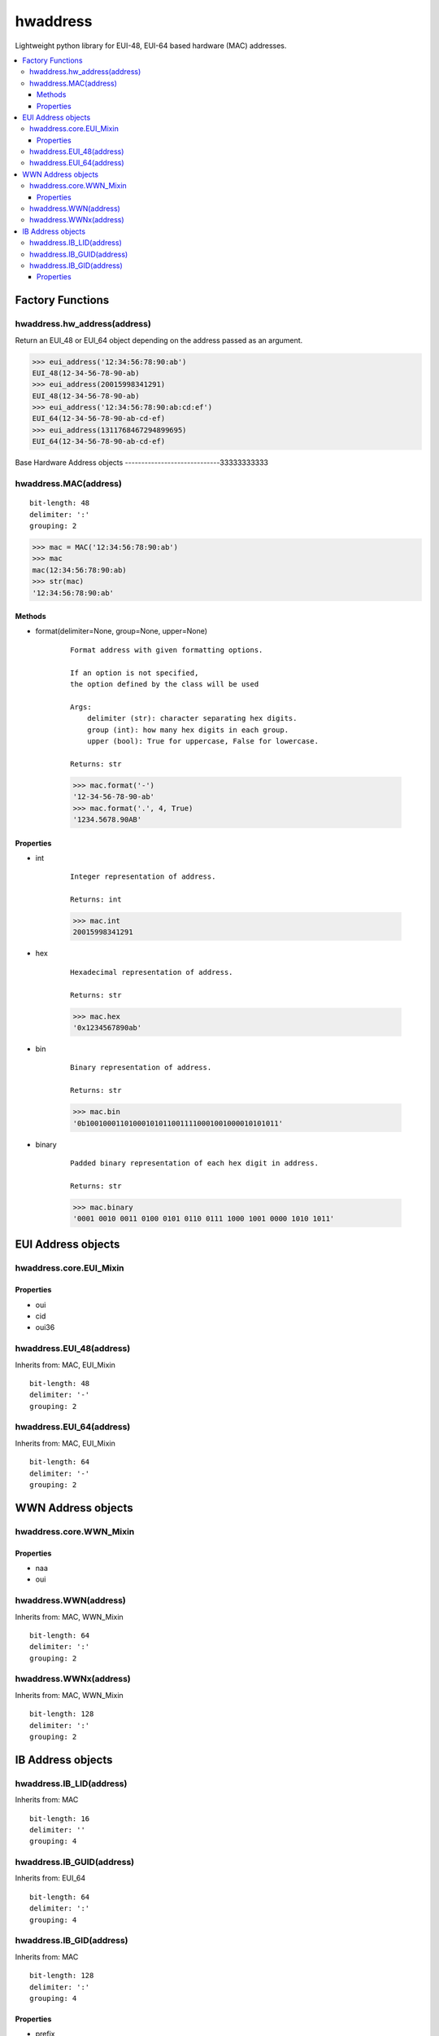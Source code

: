 =========
hwaddress
=========

Lightweight python library for EUI-48, EUI-64 based hardware (MAC) addresses. 

.. contents::
    :local:


Factory Functions
-----------------

hwaddress.hw_address(address)
~~~~~~~~~~~~~~~~~~~~~~~~~~~~~~

Return an EUI_48 or EUI_64 object depending
on the address passed as an argument.

.. code:: python

    >>> eui_address('12:34:56:78:90:ab')
    EUI_48(12-34-56-78-90-ab)
    >>> eui_address(20015998341291)
    EUI_48(12-34-56-78-90-ab)
    >>> eui_address('12:34:56:78:90:ab:cd:ef')
    EUI_64(12-34-56-78-90-ab-cd-ef)
    >>> eui_address(1311768467294899695)
    EUI_64(12-34-56-78-90-ab-cd-ef)


Base Hardware Address objects
-----------------------------33333333333

hwaddress.MAC(address)
~~~~~~~~~~~~~~~~~~~~~~

::

    bit-length: 48
    delimiter: ':'
    grouping: 2

.. code:: python 

    >>> mac = MAC('12:34:56:78:90:ab')
    >>> mac
    mac(12:34:56:78:90:ab)
    >>> str(mac)
    '12:34:56:78:90:ab'

Methods
+++++++

* format(delimiter=None, group=None, upper=None)

    ::

        Format address with given formatting options.

        If an option is not specified,
        the option defined by the class will be used

        Args:
            delimiter (str): character separating hex digits.
            group (int): how many hex digits in each group.
            upper (bool): True for uppercase, False for lowercase.

        Returns: str

    .. code:: python

        >>> mac.format('-')
        '12-34-56-78-90-ab'
        >>> mac.format('.', 4, True)
        '1234.5678.90AB'


Properties
++++++++++

* int

    ::

        Integer representation of address.

        Returns: int

    .. code:: python

        >>> mac.int
        20015998341291

* hex

    ::

        Hexadecimal representation of address.

        Returns: str

    .. code:: python

        >>> mac.hex
        '0x1234567890ab'

* bin

    ::

        Binary representation of address.

        Returns: str

    .. code:: python

        >>> mac.bin
        '0b100100011010001010110011110001001000010101011'

* binary

    ::

        Padded binary representation of each hex digit in address.

        Returns: str

    .. code:: python

        >>> mac.binary
        '0001 0010 0011 0100 0101 0110 0111 1000 1001 0000 1010 1011'


EUI Address objects
-------------------

hwaddress.core.EUI_Mixin
~~~~~~~~~~~~~~~~~~~~~~~~

Properties
++++++++++

* oui
* cid
* oui36

hwaddress.EUI_48(address)
~~~~~~~~~~~~~~~~

Inherits from: MAC, EUI_Mixin

::

    bit-length: 48
    delimiter: '-'
    grouping: 2

hwaddress.EUI_64(address)
~~~~~~~~~~~~~~~~

Inherits from: MAC, EUI_Mixin

::

    bit-length: 64
    delimiter: '-'
    grouping: 2


WWN Address objects
-------------------

hwaddress.core.WWN_Mixin
~~~~~~~~~~~~~~~~~~~~~~~~

Properties
++++++++++

* naa
* oui

hwaddress.WWN(address)
~~~~~~~~~~~~~

Inherits from: MAC, WWN_Mixin

::

    bit-length: 64
    delimiter: ':'
    grouping: 2

hwaddress.WWNx(address)
~~~~~~~~~~~~~~

Inherits from: MAC, WWN_Mixin

::

    bit-length: 128
    delimiter: ':'
    grouping: 2


IB Address objects
-------------------

hwaddress.IB_LID(address)
~~~~~~~~~~~~~~~~

Inherits from: MAC

::

    bit-length: 16
    delimiter: ''
    grouping: 4

hwaddress.IB_GUID(address)
~~~~~~~~~~~~~~~~~

Inherits from: EUI_64

::

    bit-length: 64
    delimiter: ':'
    grouping: 4

hwaddress.IB_GID(address)
~~~~~~~~~~~~~~~~

Inherits from: MAC

::

    bit-length: 128
    delimiter: ':'
    grouping: 4

Properties
++++++++++

* prefix
* guid



